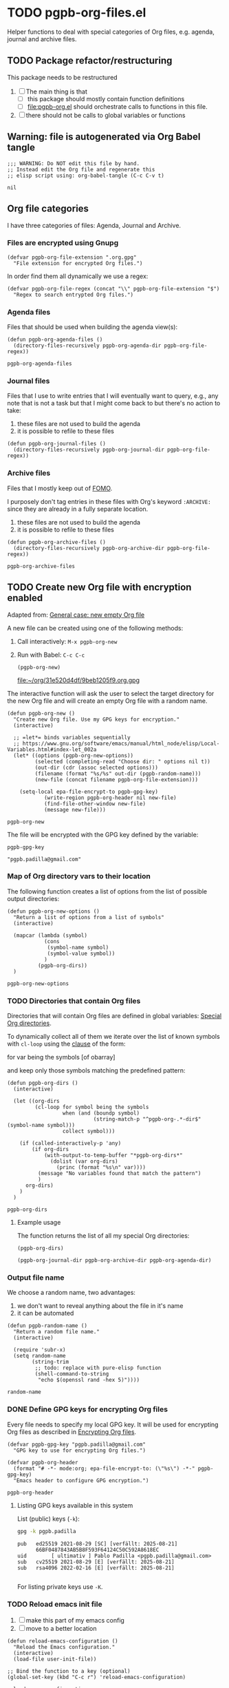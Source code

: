 #+PROPERTY: header-args :results verbatim :tangle pgpb-org-files.el :session pgpb :cache no
#+auto_tangle: true

* TODO pgpb-org-files.el

  Helper functions to deal with special categories of Org files,
  e.g. agenda, journal and archive files.

   
** TODO Package refactor/restructuring
   
   This package needs to be restructured

   1. [ ] The main thing is that
      - [ ] this package should mostly contain function definitions
      - [ ] [[file:pgpb-org.el]] should orchestrate calls to functions in this file.
   2. [ ] there should not be calls to global variables or functions
     
  
** Warning: file is autogenerated via Org Babel tangle

   #+begin_src elisp
     ;;; WARNING: Do NOT edit this file by hand.
     ;; Instead edit the Org file and regenerate this
     ;; elisp script using: org-babel-tangle (C-c C-v t)
   #+end_src

   #+RESULTS:
   : nil
   

** Org file categories

   I have three categories of files: Agenda, Journal and Archive.
   

*** Files are encrypted using Gnupg

     #+begin_src elisp
       (defvar pgpb-org-file-extension ".org.gpg"
         "File extension for encrypted Org files.")
     #+end_src


     In order find them all dynamically we use a regex:
     
     #+begin_src elisp
       (defvar pgpb-org-file-regex (concat "\\" pgpb-org-file-extension "$")
         "Regex to search entrypted Org files.")
     #+end_src


*** Agenda files

    Files that should be used when building the agenda view(s):

    #+begin_src elisp
      (defun pgpb-org-agenda-files ()
        (directory-files-recursively pgpb-org-agenda-dir pgpb-org-file-regex))
    #+end_src

    #+RESULTS:
    : pgpb-org-agenda-files
      

*** Journal files

    Files that I use to write entries that I will eventually want to
    query, e.g., any note that is not a task but that I might come
    back to but there's no action to take:

    1) these files are not used to build the agenda
    2) it is possible to refile to these files


    #+begin_src elisp
      (defun pgpb-org-journal-files ()
        (directory-files-recursively pgpb-org-journal-dir pgpb-org-file-regex))
    #+end_src
      

*** Archive files
    
    Files that I mostly keep out of [[https://en.wikipedia.org/wiki/Fear_of_missing_out][FOMO]].
    
    I purposely don't tag entries in these files with Org's keyword
    =:ARCHIVE:= since they are already in a fully separate location.

    1) these files are not used to build the agenda
    2) it is possible to refile to these files


    #+begin_src elisp
      (defun pgpb-org-archive-files ()
        (directory-files-recursively pgpb-org-archive-dir pgpb-org-file-regex))
    #+end_src

    #+RESULTS:
    : pgpb-org-archive-files
   
   
** TODO Create new Org file with encryption enabled

   Adapted from: [[id:062FBE2C-2267-4F81-9C15-0BC0A3DC84E8][General case: new empty Org file]]

   A new file can be created using one of the following methods:
   
   1. Call interactively: =M-x pgpb-org-new=
   2. Run with Babel: =C-c C-c=
      #+begin_src elisp :tangle no :results value file
        (pgpb-org-new)
      #+end_src

      #+RESULTS:
      [[file:~/org/31e520d4df/9beb1205f9.org.gpg]]


   The interactive function will ask the user to select the target
   directory for the new Org file and will create an empty Org file
   with a random name.

   #+begin_src elisp
     (defun pgpb-org-new ()
       "Create new Org file. Use my GPG keys for encryption."
       (interactive)

       ;; =let*= binds variables sequentially
       ;; https://www.gnu.org/software/emacs/manual/html_node/elisp/Local-Variables.html#index-let_002a
       (let* ((options (pgpb-org-new-options))
              (selected (completing-read "Choose dir: " options nil t))
              (out-dir (cdr (assoc selected options)))
              (filename (format "%s/%s" out-dir (pgpb-random-name)))
              (new-file (concat filename pgpb-org-file-extension)))

         (setq-local epa-file-encrypt-to pgpb-gpg-key)
                 (write-region pgpb-org-header nil new-file)
                 (find-file-other-window new-file)
                 (message new-file)))
   #+end_src

   #+RESULTS:
   : pgpb-org-new
   
   
   The file will be encrypted with the GPG key defined by the
   variable: 

   #+begin_src elisp :session none :tangle no
     pgpb-gpg-key
   #+end_src

   #+RESULTS:
   : "pgpb.padilla@gmail.com"
   

*** Map of Org directory vars to their location
    :LOGBOOK:
    - CLOSING NOTE [2024-08-31 Sa 22:09]
    :END:

    The following function creates a list of options from the list of
    possible output directories:
    
    #+begin_src elisp
      (defun pgpb-org-new-options ()
        "Return a list of options from a list of symbols"
        (interactive)

        (mapcar (lambda (symbol)
                  (cons
                   (symbol-name symbol)
                   (symbol-value symbol))
                  )
                (pgpb-org-dirs))
        )
    #+end_src

    #+RESULTS:
    : pgpb-org-new-options


*** TODO Directories that contain Org files

    Directories that will contain Org files are defined in global
    variables: [[id:B588E4F2-7E78-4204-98F1-E0106538FB21][Special Org directories]].

    To dynamically collect all of them we iterate over the list of
    known symbols with =cl-loop= using the [[https://www.gnu.org/software/emacs/manual/html_node/cl/For-Clauses.html][clause]] of the form:

    #+begin_example elisp
    for var being the symbols [of obarray]
    #+end_example

    and keep only those symbols matching the predefined pattern:
    
    #+begin_src elisp
      (defun pgpb-org-dirs ()
        (interactive)

        (let ((org-dirs
               (cl-loop for symbol being the symbols
                        when (and (boundp symbol)
                                  (string-match-p "^pgpb-org-.*-dir$" (symbol-name symbol)))
                        collect symbol)))

          (if (called-interactively-p 'any)
              (if org-dirs
                  (with-output-to-temp-buffer "*pgpb-org-dirs*"
                    (dolist (var org-dirs)
                      (princ (format "%s\n" var))))
                (message "No variables found that match the pattern")
                )
            org-dirs)
          )
        )
    #+end_src

    #+RESULTS:
    : pgpb-org-dirs
   

**** Example usage
    
     The function returns the list of all my special Org directories:

     #+begin_src elisp :tangle no
       (pgpb-org-dirs)
     #+end_src

     #+RESULTS:
     : (pgpb-org-journal-dir pgpb-org-archive-dir pgpb-org-agenda-dir)




*** Output file name

    We choose a random name, two advantages:

    1. we don't want to reveal anything about the file in it's name
    2. it can be automated

       
    #+begin_src elisp
      (defun pgpb-random-name ()
        "Return a random file name."
        (interactive)

        (require 'subr-x)
        (setq random-name
              (string-trim
               ;; todo: replace with pure-elisp function
               (shell-command-to-string
                "echo $(openssl rand -hex 5)"))))
    #+end_src

    #+RESULTS:
    : random-name

    
*** DONE Define GPG keys for encrypting Org files
    CLOSED: [2024-08-25 So 18:35]
    :LOGBOOK:
    - CLOSING NOTE [2024-08-25 So 18:35]
    :END:

    Every file needs to specify my local GPG key. It will be used for
    encrypting Org files as described in [[https://orgmode.org/worg/org-tutorials/encrypting-files.html][Encrypting Org files]]. 

    #+begin_src elisp
      (defvar pgpb-gpg-key "pgpb.padilla@gmail.com"
        "GPG key to use for encrypting Org files.")

      (defvar pgpb-org-header
        (format "# -*- mode:org; epa-file-encrypt-to: (\"%s\") -*-" pgpb-gpg-key)
        "Emacs header to configure GPG encryption.")
    #+end_src

    #+RESULTS:
    : pgpb-org-header


    
**** Listing GPG keys available in this system

     List (public) keys (=-k=):
     
     #+begin_src bash :session none :tangle no
       gpg -k pgpb.padilla
     #+end_src

     #+RESULTS:
     : pub   ed25519 2021-08-29 [SC] [verfällt: 2025-08-21]
     :       66BF0487843AB5B8F593F64124C50C592A8618EC
     : uid        [ ultimativ ] Pablo Padilla <pgpb.padilla@gmail.com>
     : sub   cv25519 2021-08-29 [E] [verfällt: 2025-08-21]
     : sub   rsa4096 2022-02-16 [E] [verfällt: 2025-08-21]
     :


     For listing private keys use =-K=.


*** TODO Reload emacs init file

    1. [ ] make this part of my emacs config
    2. [ ] move to a better location

    #+begin_src elisp :session none
      (defun reload-emacs-configuration ()
        "Reload the Emacs configuration."
        (interactive)
        (load-file user-init-file))

      ;; Bind the function to a key (optional)
      (global-set-key (kbd "C-c r") 'reload-emacs-configuration)
    #+end_src

    #+RESULTS:
    : reload-emacs-configuration


** DONE Updating file collections

   After adding creating new Org files, they will not be automatically
   considered to build the agenda view. Therefore we need to refresh
   the list of agenda files.
   
   #+begin_src elisp
     (defun pgpb-org-refresh () 
       "Reload agenda files, usually to include newly created files."
       (interactive)
       (setq org-agenda-files (pgpb-org-agenda-files))
       (pgpb-refresh-refile-targets)
       (message "All Org agenda files have been reloaded."))

     (defun pgpb-refresh-refile-targets ()
       (setq org-refile-targets
             '(
               (nil :maxlevel . 3)
               (org-agenda-files :maxlevel . 3)
               (pgpb-org-journal-files :maxlevel . 3)
               (pgpb-org-archive-files :maxlevel . 3)
               )
             ))

     (defun pgpb-org-refile ()
       ;; (setq org-refile-use-outline-path 'file)
       (setq org-outline-path-complete-in-steps nil)
       (setq org-refile-allow-creating-parent-nodes 'confirm))

     (defun pgpb-org-extra-files ()
       (append
        (pgpb-org-journal-files)
        (pgpb-org-archive-files))
       )
   #+end_src


** Announce package

   #+begin_src elisp
     (provide 'pgpb-org-files)
   #+end_src

   #+RESULTS:
   : pgpb-org-files
